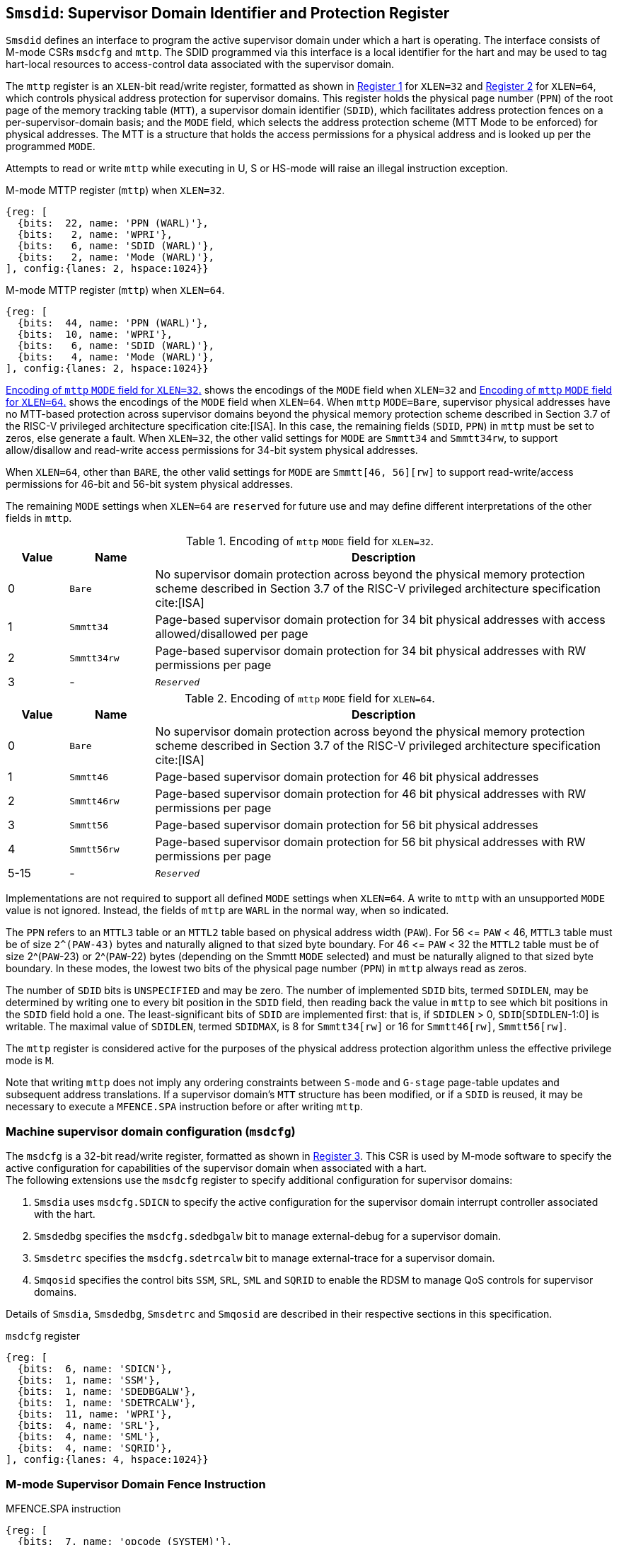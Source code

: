 [[chapter3]]
[[Smsdid]]
== `Smsdid`: Supervisor Domain Identifier and Protection Register

`Smsdid` defines an interface to program the active supervisor domain
under which a hart is operating. The interface consists of M-mode CSRs `msdcfg`
and `mttp`. The SDID programmed via this interface is a local identifier for the
hart and may be used to tag hart-local resources to access-control data
associated with the supervisor domain.

The `mttp` register is an `XLEN`-bit read/write register, formatted as shown in
<<sdid-32>> for `XLEN=32` and <<sdid-64>> for `XLEN=64`, which controls
physical address protection for supervisor domains. This register holds the
physical page number (`PPN`) of the root page of the memory tracking table
(`MTT`), a supervisor domain identifier (`SDID`), which facilitates address
protection fences on a per-supervisor-domain basis; and the `MODE` field, which
selects the address protection scheme (MTT Mode to be enforced) for physical
addresses. The MTT is a structure that holds the access permissions for a
physical address and is looked up per the programmed `MODE`.

Attempts to read or write `mttp` while executing in U, S or HS-mode will raise
an illegal instruction exception.

[caption="Register {counter:rimage}: ", reftext="Register {rimage}"]
[title="M-mode MTTP register (`mttp`) when `XLEN=32`."]
[id=sdid-32]
[wavedrom, ,svg]
....
{reg: [
  {bits:  22, name: 'PPN (WARL)'},
  {bits:   2, name: 'WPRI'},
  {bits:   6, name: 'SDID (WARL)'},
  {bits:   2, name: 'Mode (WARL)'},
], config:{lanes: 2, hspace:1024}}
....

[caption="Register {counter:rimage}: ", reftext="Register {rimage}"]
[title="M-mode MTTP register (`mttp`) when `XLEN=64`."]
[id=sdid-64]
[wavedrom, ,svg]
....
{reg: [
  {bits:  44, name: 'PPN (WARL)'},
  {bits:  10, name: 'WPRI'},
  {bits:   6, name: 'SDID (WARL)'},
  {bits:   4, name: 'Mode (WARL)'},
], config:{lanes: 2, hspace:1024}}
....

<<mtt-32>> shows the encodings of the `MODE` field when `XLEN=32` and
<<mtt-64>> shows the encodings of the `MODE` field when `XLEN=64`. When `mttp`
`MODE=Bare`, supervisor physical addresses have no MTT-based protection across
supervisor domains beyond the physical memory protection scheme described in
Section 3.7 of the RISC-V privileged architecture specification cite:[ISA]. In
this case, the remaining fields (`SDID`, `PPN`) in `mttp` must be set to
zeros, else generate a fault. When `XLEN=32`, the other valid settings for
`MODE` are `Smmtt34` and `Smmtt34rw`, to support allow/disallow and read-write
access permissions for 34-bit system physical addresses.

When `XLEN=64`, other than `BARE`, the other valid settings for `MODE` are
`Smmtt[46, 56][rw]` to support read-write/access permissions for 46-bit and
56-bit system physical addresses.

The remaining `MODE` settings when `XLEN=64` are `reserved` for future use and
may define different interpretations of the other fields in `mttp`.

.Encoding of `mttp` `MODE` field for `XLEN=32`.
[width="100%",cols="10%,14%,76%", options="header", id=mtt-32]
|===
|Value |Name |Description
|0 |`Bare` | No supervisor domain protection across beyond the physical memory
protection scheme described in Section 3.7 of the RISC-V privileged architecture
specification cite:[ISA]

|1 |`Smmtt34` |Page-based supervisor domain protection for 34 bit physical
addresses with access allowed/disallowed per page

|2 |`Smmtt34rw` |Page-based supervisor domain protection for 34 bit
physical addresses with RW permissions per page

|3 |- |`_Reserved_`
|===

.Encoding of `mttp` `MODE` field for `XLEN=64`.
[width="100%",cols="10%,14%,76%", options="header", id=mtt-64]
|===
|Value |Name |Description
|0 |`Bare` | No supervisor domain protection across beyond the physical memory
protection scheme described in Section 3.7 of the RISC-V privileged architecture
specification cite:[ISA]

|1 |`Smmtt46` |Page-based supervisor domain protection for 46 bit physical
addresses

|2 |`Smmtt46rw` |Page-based supervisor domain protection for 46 bit
physical addresses with RW permissions per page

|3 |`Smmtt56` |Page-based supervisor domain protection for 56 bit physical
addresses

|4 |`Smmtt56rw` |Page-based supervisor domain protection for 56 bit
physical addresses with RW permissions per page

|5-15 |- |`_Reserved_`
|===

Implementations are not required to support all defined `MODE` settings when
`XLEN=64`. A write to `mttp` with an unsupported `MODE` value is not ignored.
Instead, the fields of `mttp` are `WARL` in the normal way, when so indicated.

The `PPN` refers to an `MTTL3` table or an `MTTL2` table based on physical
address width (`PAW`). For 56 \<= `PAW` < 46, `MTTL3` table must be of size
`2^(PAW-43)` bytes and naturally aligned to that sized byte boundary. For 46
\<= `PAW` < 32 the `MTTL2` table must be of size 2^(`PAW`-23) or 2^(`PAW`-22)
bytes (depending on the Smmtt `MODE` selected) and must be naturally aligned to
that sized byte boundary. In these modes, the lowest two bits of the physical
page number (`PPN`) in `mttp` always read as zeros.

The number of `SDID` bits is `UNSPECIFIED` and may be zero. The number of
implemented `SDID` bits, termed `SDIDLEN`, may be determined by writing one to
every bit position in the `SDID` field, then reading back the value in `mttp`
to see which bit positions in the `SDID` field hold a one. The
least-significant bits of `SDID` are implemented first: that is, if `SDIDLEN` >
0, `SDID`[`SDIDLEN`-1:0] is writable. The maximal value of `SDIDLEN`, termed
`SDIDMAX`, is 8 for `Smmtt34[rw]` or 16 for `Smmtt46[rw]`, `Smmtt56[rw]`.

The `mttp` register is considered active for the purposes of the physical
address protection algorithm unless the effective privilege mode is `M`.

Note that writing `mttp` does not imply any ordering constraints between
`S-mode` and `G-stage` page-table updates and subsequent address translations.
If a supervisor domain's `MTT` structure has been modified, or if a `SDID` is
reused, it may be necessary to execute a `MFENCE.SPA` instruction before or
after writing `mttp`.

=== Machine supervisor domain configuration (`msdcfg`)

The `msdcfg` is a 32-bit read/write register, formatted as shown in <<MSDCFG>>.
This CSR is used by M-mode software to specify the active configuration for
capabilities of the supervisor domain when associated with a hart. +
The following extensions use the `msdcfg` register to specify additional
configuration for supervisor domains:

. `Smsdia` uses `msdcfg.SDICN` to specify the active configuration for
  the supervisor domain interrupt controller associated with the hart.
. `Smsdedbg` specifies the `msdcfg.sdedbgalw` bit to manage
  external-debug for a supervisor domain.
. `Smsdetrc` specifies the `msdcfg.sdetrcalw` bit to manage
  external-trace for a supervisor domain.
. `Smqosid` specifies the control bits `SSM`, `SRL`, `SML` and `SQRID` to enable
  the RDSM to manage QoS controls for supervisor domains.

Details of `Smsdia`, `Smsdedbg`, `Smsdetrc` and `Smqosid` are described in their
respective sections in this specification.

[caption="Register {counter:rimage}: ", reftext="Register {rimage}"]
[title="`msdcfg` register"]
[id=MSDCFG]
[wavedrom, ,svg]
....
{reg: [
  {bits:  6, name: 'SDICN'},
  {bits:  1, name: 'SSM'},
  {bits:  1, name: 'SDEDBGALW'},
  {bits:  1, name: 'SDETRCALW'},
  {bits:  11, name: 'WPRI'},
  {bits:  4, name: 'SRL'},
  {bits:  4, name: 'SML'},
  {bits:  4, name: 'SQRID'},
], config:{lanes: 4, hspace:1024}}
....

=== M-mode Supervisor Domain Fence Instruction


[caption="Figure {counter:image}: ", reftext="Figure {image}"]
[title="MFENCE.SPA instruction"]
[id=mfence-spa]
[wavedrom, ,svg]
....
{reg: [
  {bits:  7, name: 'opcode (SYSTEM)'},
  {bits:  5, name: 'rd (0)'},
  {bits:  3, name: 'func3 (PRIV)'},
  {bits:  5, name: 'rs1 (PADDR)'},
  {bits:  5, name: 'rs2 (SDID)'},
  {bits:  7, name: 'func7 (MFENCE.SPA)'},
], config:{lanes: 1, hspace:1024}}
....

The `MFENCE.SPA` fence instruction is used to synchronize updates to supervisor
domain access-permissions with current execution.
`MFENCE.SPA` is only valid in M-mode. If operand rs1≠x0, it
specifies a single physical address, and if rs2≠x0, it specifies
a single SDID. Executing a `MFENCE.SPA` guarantees that any previous stores
already visible to the current hart are ordered before all implicit reads by
that hart done for supervisor domain access-permission structures for
non-M-mode instructions that follow the `MFENCE.SPA`.

When SDID is specified in rs2, bits XLEN-1:SDIDMAX held in rs2 are reserved for
future standard use. Until their use is specified, they should be zeroed by
software and ignored by implementations. Also, if SDIDLEN < SDIDMAX, the
implementation shall ignore bits SDIDMAX-1:SDIDLEN of the value held in rs2.

[NOTE]
====
A simpler implementation of MFENCE.SPA may ignore the physical address in rs1,
and/or the SDID value in rs2, and always perform a global fence for all SDs.
====

=== M-mode Supervisor Domain Fine-Grain Invalidation Instruction

In some high-performance implementations, a finer-granular invalidation and
fencing is required that allows for synchronization operations to be more
efficiently batched. When `Sinval` is implemented with `Smsdid`, the
`MINVAL.SPA` instruction must be implemented to support such fine-granular
invalidation of physical memory access-permission caches.

[caption="Figure {counter:image}: ", reftext="Figure {image}"]
[title="MINVAL.SPA instruction"]
[id=minval-spa]
[wavedrom, ,svg]
....
{reg: [
  {bits:  7, name: 'opcode (SYSTEM)'},
  {bits:  5, name: 'rd (0)'},
  {bits:  3, name: 'func3 (PRIV)'},
  {bits:  5, name: 'rs1 (PADDR)'},
  {bits:  5, name: 'rs2 (SDID)'},
  {bits:  7, name: 'func7 (MINVAL.SPA)'},
], config:{lanes: 1, hspace:1024}}
....

`MINVAL.SPA` is only ordered against `SFENCE.W.INVAL` and `SFENCE.INVAL.IR`
instructions. As part of the update to the SD access-permissions, the RDSM must
ensure that it uses `SFENCE.W.INVAL` to guarantee that any previous stores to
structures that hold supervisor domain access-permissions (e.g. `MTT`) are made
visible before invoking the `MINVAL.SPA`. The RDSM must then use
`SFENCE.INVAL.IR` to guarantee that all subsequent implicit references to
supervisor domain access-permission structures (e.g. `MTT`) are ordered to be
after the SD access-permissions cache invalidation. When executed in order (but
not necessarily consecutively) by a single hart, the sequence `SFENCE.W.INVAL`,
`MINVAL.SPA` and `SFENCE.INVAL.IR` has the same effect as a hypothetical
`MFENCE.SPA` in which:

* the values of rs1 and rs2 for the `MFENCE.SPA` are the same as those used in
the `MINVAL.SPA`,
* reads and writes prior to the `SFENCE.W.INVAL` are considered to be those
prior to the `MINVAL.SPA`, and
* reads and writes following the `SFENCE.INVAL.IR` are considered to be those
subsequent to the `MFENCE.SPA`

`MINVAL.SPA` is only valid in M-mode.
